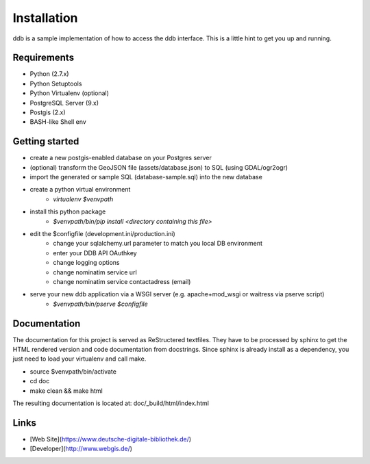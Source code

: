 Installation
============

ddb is a sample implementation of how to access the ddb interface.
This is a little hint to get you up and running.

Requirements
~~~~~~~~~~~~

- Python (2.7.x)
- Python Setuptools
- Python Virtualenv (optional)
- PostgreSQL Server (9.x)
- Postgis (2.x)
- BASH-like Shell env

Getting started
~~~~~~~~~~~~~~~

- create a new postgis-enabled database on your Postgres server
- (optional) transform the GeoJSON file (assets/database.json) to SQL (using GDAL/ogr2ogr)
- import the generated or sample SQL (database-sample.sql) into the new database
- create a python virtual environment
    - `virtualenv $venvpath`
- install this python package
    - `$venvpath/bin/pip install <directory containing this file>`
- edit the $configfile (development.ini/production.ini)
    - change your sqlalchemy.url parameter to match you local DB environment
    - enter your DDB API OAuthkey
    - change logging options
    - change nominatim service url
    - change nominatim service contactadress (email)
- serve your new ddb application via a WSGI server (e.g. apache+mod_wsgi or waitress via pserve script)
    - `$venvpath/bin/pserve $configfile`

Documentation
~~~~~~~~~~~~~

The documentation for this project is served as ReStructered textfiles. They have to be processed by sphinx to get the
HTML rendered version and code documentation from docstrings. Since sphinx is already install as a dependency, you just
need to load your virtualenv and call make.

- source $venvpath/bin/activate
- cd doc
- make clean && make html

The resulting documentation is located at: doc/_build/html/index.html

Links
~~~~~
* [Web Site](https://www.deutsche-digitale-bibliothek.de/)
* [Developer](http://www.webgis.de/)
